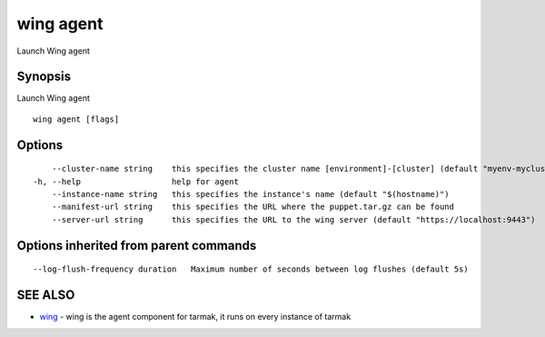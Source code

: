 .. _wing_agent:

wing agent
----------

Launch Wing agent

Synopsis
~~~~~~~~


Launch Wing agent

::

  wing agent [flags]

Options
~~~~~~~

::

      --cluster-name string    this specifies the cluster name [environment]-[cluster] (default "myenv-mycluster")
  -h, --help                   help for agent
      --instance-name string   this specifies the instance's name (default "$(hostname)")
      --manifest-url string    this specifies the URL where the puppet.tar.gz can be found
      --server-url string      this specifies the URL to the wing server (default "https://localhost:9443")

Options inherited from parent commands
~~~~~~~~~~~~~~~~~~~~~~~~~~~~~~~~~~~~~~

::

      --log-flush-frequency duration   Maximum number of seconds between log flushes (default 5s)

SEE ALSO
~~~~~~~~

* `wing <wing.html>`_ 	 - wing is the agent component for tarmak, it runs on every instance of tarmak

